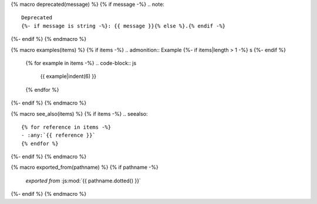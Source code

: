 {% macro deprecated(message) %}
{% if message -%}
.. note::

   Deprecated
   {%- if message is string -%}: {{ message }}{% else %}.{% endif -%}
{%- endif %}
{% endmacro %}

{% macro examples(items) %}
{% if items -%}
.. admonition:: Example {%- if items|length > 1 -%} s {%- endif %}

   {% for example in items -%}
   .. code-block:: js

      {{ example|indent(6) }}

   {% endfor %}
{%- endif %}
{% endmacro %}

{% macro see_also(items) %}
{% if items -%}
.. seealso::

   {% for reference in items -%}
   - :any:`{{ reference }}`
   {% endfor %}
{%- endif %}
{% endmacro %}

{% macro exported_from(pathname) %}
{% if pathname -%}
    *exported from* :js:mod:`{{ pathname.dotted() }}`
{%- endif %}
{% endmacro %}
